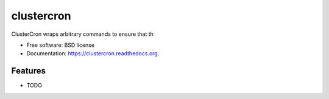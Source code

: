 ===============================
clustercron
===============================

.. image:: https://badge.fury.io/py/clustercron.png
    :target: http://badge.fury.io/py/clustercron

.. image:: https://travis-ci.org/maartenq/clustercron.png?branch=master
        :target: https://travis-ci.org/maartenq/clustercron

.. image:: https://pypip.in/d/clustercron/badge.png
        :target: https://pypi.python.org/pypi/clustercron


ClusterCron wraps arbitrary commands to ensure that th

* Free software: BSD license
* Documentation: https://clustercron.readthedocs.org.

Features
--------

* TODO
